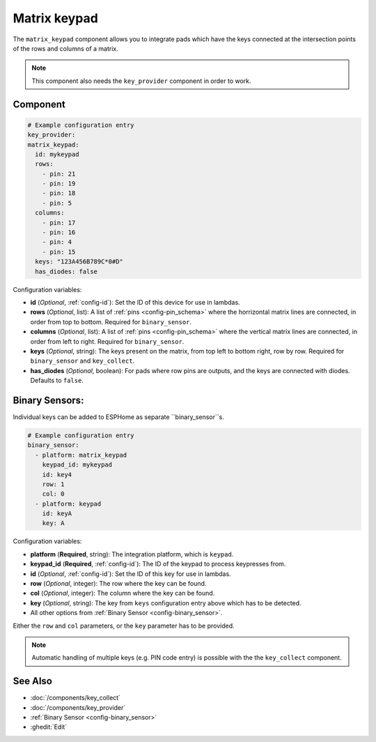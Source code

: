 Matrix keypad
=============

.. seo::
    :description: Matrix key input panel

The ``matrix_keypad`` component allows you to integrate pads which
have the keys connected at the intersection points of the rows and columns 
of a matrix. 

.. figure:: images/matrix_keypad.jpg
    :align: center


.. note::

    This component also needs the ``key_provider`` component in order to work.


Component
---------

.. code-block:: yaml

    # Example configuration entry
    key_provider:
    matrix_keypad:
      id: mykeypad
      rows:
        - pin: 21
        - pin: 19
        - pin: 18
        - pin: 5
      columns:
        - pin: 17
        - pin: 16
        - pin: 4
        - pin: 15
      keys: "123A456B789C*0#D"
      has_diodes: false


Configuration variables:

- **id** (*Optional*, :ref:`config-id`): Set the ID of this device for use in lambdas.
- **rows** (*Optional*, list): A list of :ref:`pins <config-pin_schema>` where the horrizontal
  matrix lines are connected, in order from top to bottom. Required for ``binary_sensor``.
- **columns** (*Optional*, list): A list of :ref:`pins <config-pin_schema>` where the vertical
  matrix lines are connected, in order from left to right. Required for ``binary_sensor``.
- **keys** (*Optional*, string): The keys present on the matrix, from top left to bottom right, 
  row by row. Required for ``binary_sensor`` and ``key_collect``.
- **has_diodes** (*Optional*, boolean): For pads where row pins are outputs, and the keys are 
  connected with diodes. Defaults to ``false``.


Binary Sensors:
---------------

Individual keys can be added to ESPHome as separate ``binary_sensor``s.

.. code-block:: yaml

    # Example configuration entry
    binary_sensor:
      - platform: matrix_keypad
        keypad_id: mykeypad
        id: key4
        row: 1
        col: 0
      - platform: keypad
        id: keyA
        key: A

Configuration variables:

- **platform** (**Required**, string): The integration platform, which is ``keypad``.
- **keypad_id** (**Required**, :ref:`config-id`): The ID of the keypad to process keypresses from.
- **id** (*Optional*, :ref:`config-id`): Set the ID of this key for use in lambdas.
- **row** (*Optional*, integer): The row where the key can be found.
- **col** (*Optional*, integer): The column where the key can be found.
- **key** (*Optional*, string): The key from ``keys`` configuration entry above which has to be detected.
- All other options from :ref:`Binary Sensor <config-binary_sensor>`.

Either the ``row`` and ``col`` parameters, or the ``key`` parameter has to be provided.


.. note::

    Automatic handling of multiple keys (e.g. PIN code entry) is possible with the 
    the ``key_collect`` component.


See Also
--------

- :doc:`/components/key_collect`
- :doc:`/components/key_provider`
- :ref:`Binary Sensor <config-binary_sensor>`
- :ghedit:`Edit`
